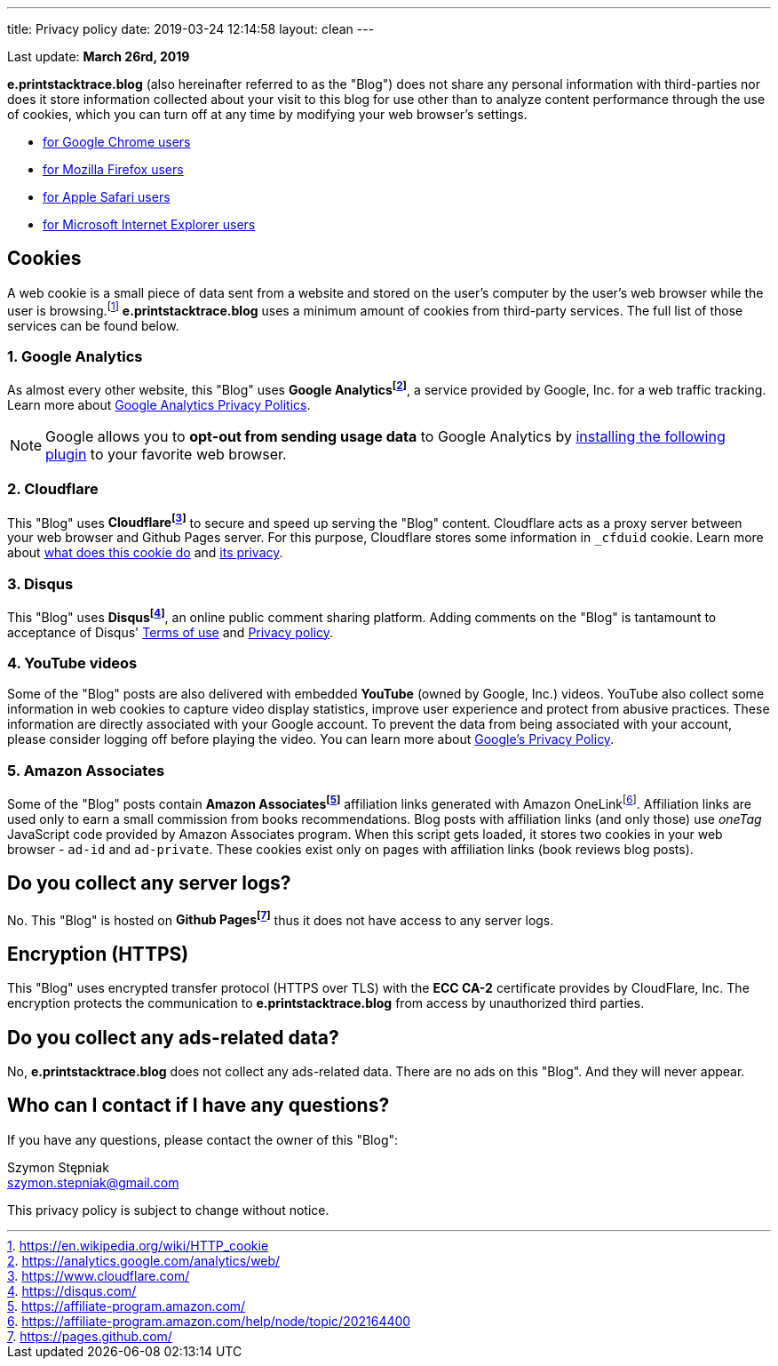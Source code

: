 ---
title: Privacy policy
date: 2019-03-24 12:14:58
layout: clean
---

Last update: *March 26rd, 2019*

*e.printstacktrace.blog* (also hereinafter referred to as the "Blog") does not share any personal information with
third-parties nor does it store information collected about your visit to this blog for use other than to analyze
content performance through the use of cookies, which you can turn off at any time by modifying your
web browser's settings.

* https://support.google.com/chrome/answer/95647?hl=en&p=cpn_cookies[for Google Chrome users]
* https://support.mozilla.org/en-US/kb/enable-and-disable-cookies-website-preferences[for Mozilla Firefox users]
* https://support.apple.com/guide/safari/manage-cookies-and-website-data-sfri11471/[for Apple Safari users]
* https://windows.microsoft.com/en-us/windows-vista/block-or-allow-cookies[for Microsoft Internet Explorer users]


== Cookies

A web cookie is a small piece of data sent from a website and stored on the user's computer by the user's web
browser while the user is browsing.footnote:[https://en.wikipedia.org/wiki/HTTP_cookie] *e.printstacktrace.blog*
uses a minimum amount of cookies from third-party services. The full list of those services can be found below.

=== 1. Google Analytics

As almost every other website, this "Blog" uses *Google Analyticsfootnote:[https://analytics.google.com/analytics/web/]*, a service provided by Google, Inc. for
a web traffic tracking. Learn more about https://www.google.com/policies/privacy/[Google Analytics Privacy Politics].

NOTE: Google allows you to *opt-out from sending usage data* to Google Analytics by https://tools.google.com/dlpage/gaoptout?hl=en[installing the following plugin]
to your favorite web browser.

=== 2. Cloudflare

This "Blog" uses *Cloudflarefootnote:[https://www.cloudflare.com/]* to secure and speed up serving the "Blog" content.
Cloudflare acts as a&nbsp;proxy server between your web browser and Github Pages server. For this purpose, Cloudflare stores
some information in `_cfduid` cookie.
Learn more about https://support.cloudflare.com/hc/en-us/articles/200170156-What-does-the-Cloudflare-cfduid-cookie-do-[what does this cookie do]
and https://support.cloudflare.com/hc/en-us/articles/360024915491[its privacy].

=== 3. Disqus

This "Blog" uses *Disqusfootnote:[https://disqus.com/]*, an online public comment sharing platform. Adding comments on
the "Blog" is tantamount to acceptance of Disqus' https://help.disqus.com/terms-and-policies/terms-of-service[Terms of use]
and https://help.disqus.com/terms-and-policies/disqus-privacy-policy[Privacy policy].

=== 4. YouTube videos

Some of the "Blog" posts are also delivered with embedded *YouTube* (owned by Google, Inc.) videos. YouTube also collect
some information in web cookies to capture video display statistics, improve user experience and protect from abusive practices.
These information are directly associated with your Google account. To prevent the data from being associated with your account,
please consider logging off before playing the video. You can learn more about https://policies.google.com/privacy[Google's Privacy Policy].

=== 5. Amazon Associates

Some of the "Blog" posts contain *Amazon Associatesfootnote:[https://affiliate-program.amazon.com/]* affiliation links generated with Amazon OneLinkfootnote:[https://affiliate-program.amazon.com/help/node/topic/202164400].
Affiliation links are used only to earn a small commission from books recommendations. Blog posts with affiliation links
(and only those) use _oneTag_ JavaScript code provided by Amazon Associates program. When this script gets loaded, it stores
two cookies in your web browser - `ad-id` and `ad-private`. These cookies exist only on pages with affiliation links (book reviews blog posts).


== Do you collect any server logs?

No. This "Blog" is hosted on *Github Pagesfootnote:[https://pages.github.com/]* thus it does not have access to any server logs.


== Encryption (HTTPS)

This "Blog" uses encrypted transfer protocol (HTTPS over TLS) with the *ECC CA-2* certificate provides by CloudFlare, Inc.
The encryption protects the communication to *e.printstacktrace.blog* from access by unauthorized third parties.

== Do you collect any ads-related data?

No, *e.printstacktrace.blog* does not collect any ads-related data. There are no ads on this "Blog". And&nbsp;they will
never appear.

== Who can I contact if I have any questions?

If you have any questions, please contact the owner of this "Blog":

Szymon Stępniak
+++<br><i class="fa fa-envelope"></i>+++ szymon.stepniak@gmail.com


This privacy policy is subject to change without notice.
